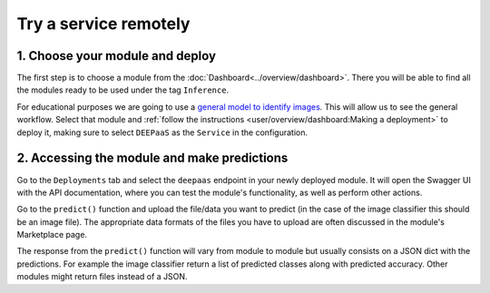 Try a service remotely
======================

.. TODO: Replace with Oscar instructions when ready

.. raw:: html

    <div style="position: relative; padding-bottom: 56.25%; margin-bottom: 2em; height: 0; overflow: hidden; max-width: 100%; height: auto;">
        <iframe src="https://www.youtube.com/embed/FyELMIr5Wbo" frameborder="0" allowfullscreen style="position: absolute; top: 0; left: 0; width: 100%; height: 100%;"></iframe>
    </div>


1. Choose your module and deploy
--------------------------------

The first step is to choose a module from the :doc:`Dashboard<../overview/dashboard>`.
There you will be able to find all the modules ready to be used under the tag ``Inference``.

For educational purposes we are going to use a `general model to identify images <https://dashboard.cloud.ai4eosc.eu/marketplace/modules/deep-oc-image-classification-tf>`__.
This will allow us to see the general workflow.
Select that module and :ref:`follow the instructions <user/overview/dashboard:Making a deployment>`
to deploy it, making sure to select ``DEEPaaS`` as the ``Service`` in the configuration.

2. Accessing the module and make predictions
--------------------------------------------

Go to the ``Deployments`` tab and select the ``deepaas`` endpoint in your newly deployed module.
It will open the Swagger UI with the API documentation,
where you can test the module's functionality, as well as perform other actions.

.. image:: ../../_static/images/deepaas.png
  :width: 500

Go to the  ``predict()`` function and upload the file/data you want to predict (in the case of the image classifier
this should be an image file). The appropriate data formats of the files you have to upload are often discussed
in the module's Marketplace page.

The response from the ``predict()`` function will vary from module to module but usually consists on a JSON dict
with the predictions. For example the image classifier return a list of predicted classes along with predicted accuracy.
Other modules might return files instead of a JSON.
